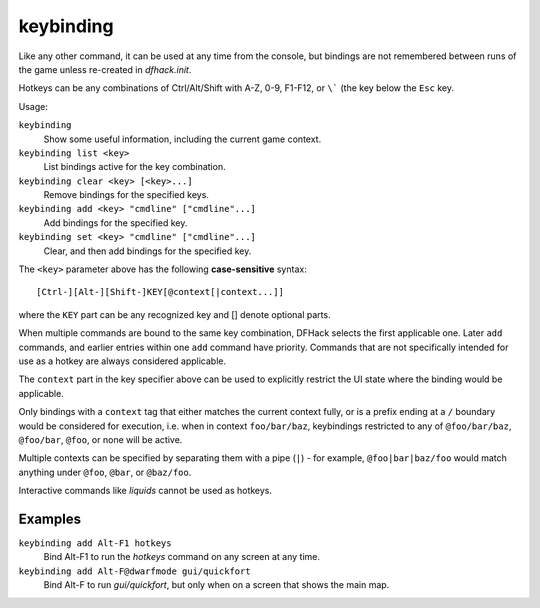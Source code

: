 keybinding
==========

.. dfhack-tool::
    :summary: Create hotkeys that will run DFHack commands.
    :tags: dfhack

Like any other command, it can be used at any time from the console, but
bindings are not remembered between runs of the game unless re-created in
`dfhack.init`.

Hotkeys can be any combinations of Ctrl/Alt/Shift with A-Z, 0-9, F1-F12, or
``\``` (the key below the ``Esc`` key.

Usage:

``keybinding``
    Show some useful information, including the current game context.
``keybinding list <key>``
    List bindings active for the key combination.
``keybinding clear <key> [<key>...]``
    Remove bindings for the specified keys.
``keybinding add <key> "cmdline" ["cmdline"...]``
    Add bindings for the specified key.
``keybinding set <key> "cmdline" ["cmdline"...]``
    Clear, and then add bindings for the specified key.

The ``<key>`` parameter above has the following **case-sensitive** syntax::

    [Ctrl-][Alt-][Shift-]KEY[@context[|context...]]

where the ``KEY`` part can be any recognized key and [] denote optional parts.

When multiple commands are bound to the same key combination, DFHack selects
the first applicable one. Later ``add`` commands, and earlier entries within one
``add`` command have priority. Commands that are not specifically intended for
use as a hotkey are always considered applicable.

The ``context`` part in the key specifier above can be used to explicitly
restrict the UI state where the binding would be applicable.

Only bindings with a ``context`` tag that either matches the current context
fully, or is a prefix ending at a ``/`` boundary would be considered for
execution, i.e. when in context ``foo/bar/baz``, keybindings restricted to any
of ``@foo/bar/baz``, ``@foo/bar``, ``@foo``, or none will be active.

Multiple contexts can be specified by separating them with a pipe (``|``) - for
example, ``@foo|bar|baz/foo`` would match anything under ``@foo``, ``@bar``, or
``@baz/foo``.

Interactive commands like `liquids` cannot be used as hotkeys.

Examples
--------

``keybinding add Alt-F1 hotkeys``
    Bind Alt-F1 to run the `hotkeys` command on any screen at any time.
``keybinding add Alt-F@dwarfmode gui/quickfort``
    Bind Alt-F to run `gui/quickfort`, but only when on a screen that shows the
    main map.
